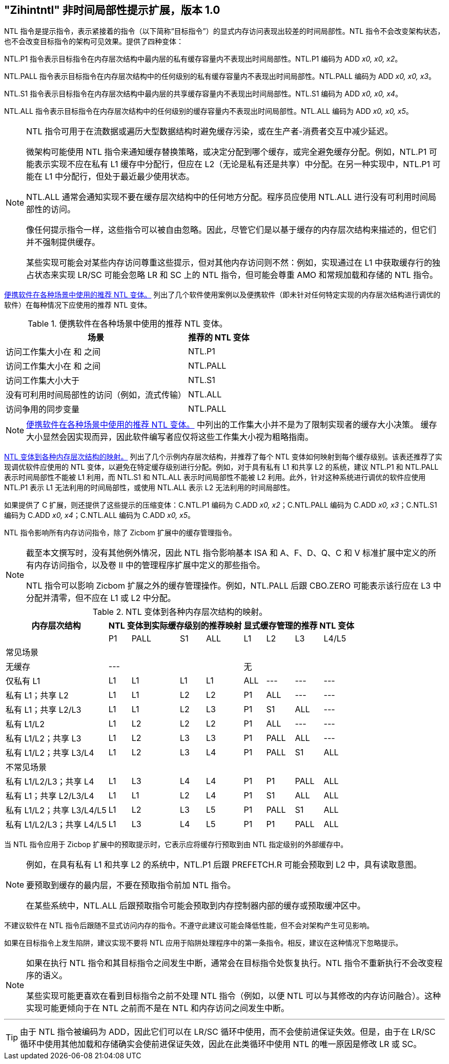 [[chap:zihintntl]]
== "Zihintntl" 非时间局部性提示扩展，版本 1.0

NTL 指令是提示指令，表示紧接着的指令（以下简称“目标指令”）的显式内存访问表现出较差的时间局部性。NTL 指令不会改变架构状态，也不会改变目标指令的架构可见效果。提供了四种变体：

NTL.P1 指令表示目标指令在内存层次结构中最内层的私有缓存容量内不表现出时间局部性。NTL.P1 编码为 ADD _x0, x0, x2_。

NTL.PALL 指令表示目标指令在内存层次结构中的任何级别的私有缓存容量内不表现出时间局部性。NTL.PALL 编码为 ADD _x0, x0, x3_。

NTL.S1 指令表示目标指令在内存层次结构中最内层的共享缓存容量内不表现出时间局部性。NTL.S1 编码为 ADD _x0, x0, x4_。

NTL.ALL 指令表示目标指令在内存层次结构中的任何级别的缓存容量内不表现出时间局部性。NTL.ALL 编码为 ADD _x0, x0, x5_。

[NOTE]
====
NTL 指令可用于在流数据或遍历大型数据结构时避免缓存污染，或在生产者-消费者交互中减少延迟。

微架构可能使用 NTL 指令来通知缓存替换策略，或决定分配到哪个缓存，或完全避免缓存分配。例如，NTL.P1 可能表示实现不应在私有 L1 缓存中分配行，但应在 L2（无论是私有还是共享）中分配。在另一种实现中，NTL.P1 可能在 L1 中分配行，但处于最近最少使用状态。

NTL.ALL 通常会通知实现不要在缓存层次结构中的任何地方分配。程序员应使用 NTL.ALL 进行没有可利用时间局部性的访问。

像任何提示指令一样，这些指令可以被自由忽略。因此，尽管它们是以基于缓存的内存层次结构来描述的，但它们并不强制提供缓存。

某些实现可能会对某些内存访问尊重这些提示，但对其他内存访问则不然：例如，实现通过在 L1 中获取缓存行的独占状态来实现 LR/SC 可能会忽略 LR 和 SC 上的 NTL 指令，但可能会尊重 AMO 和常规加载和存储的 NTL 指令。
====

<<ntl-portable>> 列出了几个软件使用案例以及便携软件（即未针对任何特定实现的内存层次结构进行调优的软件）在每种情况下应使用的推荐 NTL 变体。

[[ntl-portable]]
.便携软件在各种场景中使用的推荐 NTL 变体。
[%autowidth,float="center",align="center",cols="<,<",options="header",]
|===
|场景 |推荐的 NTL 变体
|访问工作集大小在 和 之间 |NTL.P1
|访问工作集大小在 和 之间 |NTL.PALL
|访问工作集大小大于 |NTL.S1
|没有可利用时间局部性的访问（例如，流式传输） |NTL.ALL
|访问争用的同步变量 |NTL.PALL
|===

[NOTE]
====
<<ntl-portable>> 中列出的工作集大小并不是为了限制实现者的缓存大小决策。
缓存大小显然会因实现而异，因此软件编写者应仅将这些工作集大小视为粗略指南。
====

<<ntl>> 列出了几个示例内存层次结构，并推荐了每个 NTL 变体如何映射到每个缓存级别。该表还推荐了实现调优软件应使用的 NTL 变体，以避免在特定缓存级别进行分配。例如，对于具有私有 L1 和共享 L2 的系统，建议 NTL.P1 和 NTL.PALL 表示时间局部性不能被 L1 利用，而 NTL.S1 和 NTL.ALL 表示时间局部性不能被 L2 利用。此外，针对这种系统进行调优的软件应使用 NTL.P1 表示 L1 无法利用的时间局部性，或使用 NTL.ALL 表示 L2 无法利用的时间局部性。

如果提供了 C 扩展，则还提供了这些提示的压缩变体：C.NTL.P1 编码为 C.ADD _x0, x2_；C.NTL.PALL 编码为 C.ADD _x0, x3_；C.NTL.S1 编码为 C.ADD _x0, x4_；C.NTL.ALL 编码为 C.ADD _x0, x5_。

NTL 指令影响所有内存访问指令，除了 Zicbom 扩展中的缓存管理指令。

[NOTE]
====
截至本文撰写时，没有其他例外情况，因此 NTL 指令影响基本 ISA 和 A、F、D、Q、C 和 V 标准扩展中定义的所有内存访问指令，以及卷 II 中的管理程序扩展中定义的那些指令。

NTL 指令可以影响 Zicbom 扩展之外的缓存管理操作。例如，NTL.PALL 后跟 CBO.ZERO 可能表示该行应在 L3 中分配并清零，但不应在 L1 或 L2 中分配。
====

<<<

[[ntl]]
[%autowidth,float="center",align="center",cols="<,^,^,^,^,^,^,^,^",options="header"]
.NTL 变体到各种内存层次结构的映射。
|===
| 内存层次结构 4+| NTL 变体到实际缓存级别的推荐映射 4+| 显式缓存管理的推荐 NTL 变体
|
|P1 |PALL |S1 |ALL
|L1 |L2 |L3 |L4/L5
 9+^| 常见场景
| 无缓存 4+|--- 4+|无
|仅私有 L1 |L1 |L1 |L1 |L1| ALL |--- |--- |---
|私有 L1；共享 L2 |L1  |L1  |L2  |L2 |P1|ALL|---|---
|私有 L1；共享 L2/L3 |L1 | L1 | L2 | L3 |P1  |S1   |ALL |---
|私有 L1/L2 |L1  |L2  |L2  |L2 | P1  |ALL  |--- |---
|私有 L1/L2；共享 L3 |L1 | L2 | L3 | L3 | P1 | PALL| ALL |---
|私有 L1/L2；共享 L3/L4 | L1 | L2|  L3 | L4 | P1 | PALL | S1 | ALL
 9+^| 不常见场景
|私有 L1/L2/L3；共享 L4 | L1 | L3 |L4 |L4 |P1 |P1 |PALL |ALL
|私有 L1；共享 L2/L3/L4 |L1 | L1 |L2 |L4 |P1 |S1 |ALL |ALL
|私有 L1/L2；共享 L3/L4/L5  |L1 | L2 | L3 | L5 |P1 | PALL |S1 |ALL
|私有 L1/L2/L3；共享 L4/L5  |L1 |L3 |L4 |L5 |P1 |P1 |PALL |ALL
|===

当 NTL 指令应用于 Zicbop 扩展中的预取提示时，它表示应将缓存行预取到由 NTL 指定级别的外部缓存中。

[NOTE]
====
例如，在具有私有 L1 和共享 L2 的系统中，NTL.P1 后跟 PREFETCH.R 可能会预取到 L2 中，具有读取意图。

要预取到缓存的最内层，不要在预取指令前加 NTL 指令。

在某些系统中，NTL.ALL 后跟预取指令可能会预取到内存控制器内部的缓存或预取缓冲区中。
====

不建议软件在 NTL 指令后跟随不显式访问内存的指令。不遵守此建议可能会降低性能，但不会对架构产生可见影响。

如果在目标指令上发生陷阱，建议实现不要将 NTL 应用于陷阱处理程序中的第一条指令。相反，建议在这种情况下忽略提示。

[NOTE]
====
如果在执行 NTL 指令和其目标指令之间发生中断，通常会在目标指令处恢复执行。NTL 指令不重新执行不会改变程序的语义。

某些实现可能更喜欢在看到目标指令之前不处理 NTL 指令（例如，以便 NTL 可以与其修改的内存访问融合）。这种实现可能更倾向于在 NTL 之前而不是在 NTL 和内存访问之间发生中断。
====
'''
[TIP]
====
由于 NTL 指令被编码为 ADD，因此它们可以在 LR/SC 循环中使用，而不会使前进保证失效。但是，由于在 LR/SC 循环中使用其他加载和存储确实会使前进保证失效，因此在此类循环中使用 NTL 的唯一原因是修改 LR 或 SC。
====
